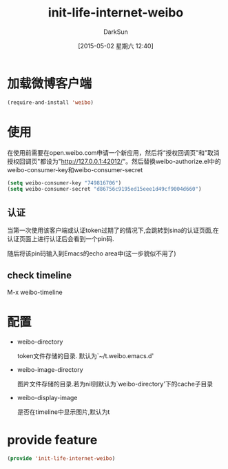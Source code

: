 #+TITLE: init-life-internet-weibo
#+AUTHOR: DarkSun
#+DATE: [2015-05-02 星期六 12:40]
#+OPTIONS: ^:{}

* 加载微博客户端
#+BEGIN_SRC emacs-lisp
  (require-and-install 'weibo)
#+END_SRC

* 使用
在使用前需要在open.weibo.com申请一个新应用，然后将“授权回调页”和"取消授权回调页"都设为"http://127.0.0.1:42012/"。然后替换weibo-authorize.el中的weibo-consumer-key和weibo-consumer-secret
#+BEGIN_SRC emacs-lisp
  (setq weibo-consumer-key "749816706")
  (setq weibo-consumer-secret "d86756c9195ed15eee1d49cf9004d660")
#+END_SRC
** 认证
当第一次使用该客户端或认证token过期了的情况下,会跳转到sina的认证页面,在认证页面上进行认证后会看到一个pin码.

随后将该pin码输入到Emacs的echo area中(这一步貌似不用了)

** check timeline
M-x weibo-timeline

* 配置
+ weibo-directory
  
  token文件存储的目录. 默认为`~/t.weibo.emacs.d'

+ weibo-image-directory

  图片文件存储的目录.若为nil则默认为`weibo-directory'下的cache子目录

+ weibo-display-image

  是否在timeline中显示图片,默认为t

* provide feature
#+BEGIN_SRC emacs-lisp
  (provide 'init-life-internet-weibo)
#+END_SRC
